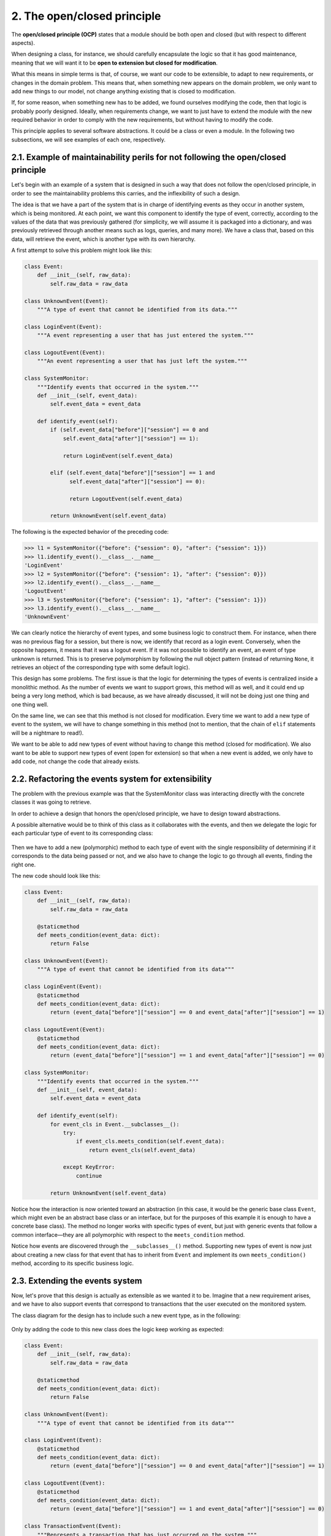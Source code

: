 2. The open/closed principle
****************************

The **open/closed principle (OCP)** states that a module should be both open and closed (but
with respect to different aspects).

When designing a class, for instance, we should carefully encapsulate the logic so that it has
good maintenance, meaning that we will want it to be **open to extension but closed for
modification**.

What this means in simple terms is that, of course, we want our code to be extensible, to
adapt to new requirements, or changes in the domain problem. This means that, when
something new appears on the domain problem, we only want to add new things to our
model, not change anything existing that is closed to modification.

If, for some reason, when something new has to be added, we found ourselves modifying
the code, then that logic is probably poorly designed. Ideally, when requirements change,
we want to just have to extend the module with the new required behavior in order to
comply with the new requirements, but without having to modify the code.

This principle applies to several software abstractions. It could be a class or even a module.
In the following two subsections, we will see examples of each one, respectively.

2.1. Example of maintainability perils for not following the open/closed principle
++++++++++++++++++++++++++++++++++++++++++++++++++++++++++++++++++++++++++++++++++

Let's begin with an example of a system that is designed in such a way that does not follow
the open/closed principle, in order to see the maintainability problems this carries, and the
inflexibility of such a design.

The idea is that we have a part of the system that is in charge of identifying events as they
occur in another system, which is being monitored. At each point, we want this component
to identify the type of event, correctly, according to the values of the data that was
previously gathered (for simplicity, we will assume it is packaged into a dictionary, and
was previously retrieved through another means such as logs, queries, and many more).
We have a class that, based on this data, will retrieve the event, which is another type with
its own hierarchy.

A first attempt to solve this problem might look like this:

.. code-block:: python

    class Event:
        def __init__(self, raw_data):
            self.raw_data = raw_data

    class UnknownEvent(Event):
        """A type of event that cannot be identified from its data."""

    class LoginEvent(Event):
        """A event representing a user that has just entered the system."""

    class LogoutEvent(Event):
        """An event representing a user that has just left the system."""

    class SystemMonitor:
        """Identify events that occurred in the system."""
        def __init__(self, event_data):
            self.event_data = event_data

        def identify_event(self):
            if (self.event_data["before"]["session"] == 0 and
                self.event_data["after"]["session"] == 1):

                return LoginEvent(self.event_data)

            elif (self.event_data["before"]["session"] == 1 and
                  self.event_data["after"]["session"] == 0):

                  return LogoutEvent(self.event_data)

            return UnknownEvent(self.event_data)

The following is the expected behavior of the preceding code:

.. code-block:: python

    >>> l1 = SystemMonitor({"before": {"session": 0}, "after": {"session": 1}})
    >>> l1.identify_event().__class__.__name__
    'LoginEvent'
    >>> l2 = SystemMonitor({"before": {"session": 1}, "after": {"session": 0}})
    >>> l2.identify_event().__class__.__name__
    'LogoutEvent'
    >>> l3 = SystemMonitor({"before": {"session": 1}, "after": {"session": 1}})
    >>> l3.identify_event().__class__.__name__
    'UnknownEvent'

We can clearly notice the hierarchy of event types, and some business logic to construct
them. For instance, when there was no previous flag for a session, but there is now, we
identify that record as a login event. Conversely, when the opposite happens, it means that
it was a logout event. If it was not possible to identify an event, an event of type unknown
is returned. This is to preserve polymorphism by following the null object pattern (instead
of returning ``None``, it retrieves an object of the corresponding type with some default logic).

This design has some problems. The first issue is that the logic for determining the types of
events is centralized inside a monolithic method. As the number of events we want to
support grows, this method will as well, and it could end up being a very long method,
which is bad because, as we have already discussed, it will not be doing just one thing and
one thing well.

On the same line, we can see that this method is not closed for modification. Every time we
want to add a new type of event to the system, we will have to change something in this
method (not to mention, that the chain of ``elif`` statements will be a nightmare to read!).

We want to be able to add new types of event without having to change this method
(closed for modification). We also want to be able to support new types of event (open for
extension) so that when a new event is added, we only have to add code, not change the
code that already exists.

2.2. Refactoring the events system for extensibility
++++++++++++++++++++++++++++++++++++++++++++++++++++

The problem with the previous example was that the SystemMonitor class was interacting
directly with the concrete classes it was going to retrieve.

In order to achieve a design that honors the open/closed principle, we have to design
toward abstractions.

A possible alternative would be to think of this class as it collaborates with the events, and
then we delegate the logic for each particular type of event to its corresponding class:

.. figure:: ../../_static/images/ch4_good_ocp_class.png
   :width: 40%
   :align: center

Then we have to add a new (polymorphic) method to each type of event with the single
responsibility of determining if it corresponds to the data being passed or not, and we also
have to change the logic to go through all events, finding the right one.

The new code should look like this:

.. code-block:: python

    class Event:
        def __init__(self, raw_data):
            self.raw_data = raw_data

        @staticmethod
        def meets_condition(event_data: dict):
            return False

    class UnknownEvent(Event):
        """A type of event that cannot be identified from its data"""

    class LoginEvent(Event):
        @staticmethod
        def meets_condition(event_data: dict):
            return (event_data["before"]["session"] == 0 and event_data["after"]["session"] == 1)

    class LogoutEvent(Event):
        @staticmethod
        def meets_condition(event_data: dict):
            return (event_data["before"]["session"] == 1 and event_data["after"]["session"] == 0)

    class SystemMonitor:
        """Identify events that occurred in the system."""
        def __init__(self, event_data):
            self.event_data = event_data

        def identify_event(self):
            for event_cls in Event.__subclasses__():
                try:
                    if event_cls.meets_condition(self.event_data):
                        return event_cls(self.event_data)

                except KeyError:
                    continue

            return UnknownEvent(self.event_data)

Notice how the interaction is now oriented toward an abstraction (in this case, it would be
the generic base class ``Event``, which might even be an abstract base class or an interface, but
for the purposes of this example it is enough to have a concrete base class). The method no
longer works with specific types of event, but just with generic events that follow a
common interface—they are all polymorphic with respect to the ``meets_condition`` method.

Notice how events are discovered through the ``__subclasses__()`` method. Supporting
new types of event is now just about creating a new class for that event that has to inherit
from ``Event`` and implement its own ``meets_condition()`` method, according to its specific
business logic.

2.3. Extending the events system
++++++++++++++++++++++++++++++++

Now, let's prove that this design is actually as extensible as we wanted it to be. Imagine that
a new requirement arises, and we have to also support events that correspond to
transactions that the user executed on the monitored system.

The class diagram for the design has to include such a new event type, as in the following:

.. figure:: ../../_static/images/ch4_extending_ocp.png
   :width: 50%
   :align: center

Only by adding the code to this new class does the logic keep working as expected:

.. code-block:: python

    class Event:
        def __init__(self, raw_data):
            self.raw_data = raw_data

        @staticmethod
        def meets_condition(event_data: dict):
            return False

    class UnknownEvent(Event):
        """A type of event that cannot be identified from its data"""

    class LoginEvent(Event):
        @staticmethod
        def meets_condition(event_data: dict):
            return (event_data["before"]["session"] == 0 and event_data["after"]["session"] == 1)

    class LogoutEvent(Event):
        @staticmethod
        def meets_condition(event_data: dict):
            return (event_data["before"]["session"] == 1 and event_data["after"]["session"] == 0)

    class TransactionEvent(Event):
        """Represents a transaction that has just occurred on the system."""
        @staticmethod
        def meets_condition(event_data: dict):
            return event_data["after"].get("transaction") is not None

    class SystemMonitor:
        """Identify events that occurred in the system."""
        def __init__(self, event_data):
            self.event_data = event_data

        def identify_event(self):
            for event_cls in Event.__subclasses__():
                try:
                    if event_cls.meets_condition(self.event_data):
                        return event_cls(self.event_data)
                except KeyError:
                    continue

            return UnknownEvent(self.event_data)

We can verify that the previous cases work as before and that the new event is also
correctly identified:

.. code-block:: python

    >>> l1 = SystemMonitor({"before": {"session": 0}, "after": {"session": 1}})
    >>> l1.identify_event().__class__.__name__
    'LoginEvent'
    >>> l2 = SystemMonitor({"before": {"session": 1}, "after": {"session": 0}})
    >>> l2.identify_event().__class__.__name__
    'LogoutEvent'
    >>> l3 = SystemMonitor({"before": {"session": 1}, "after": {"session": 1}})
    >>> l3.identify_event().__class__.__name__
    'UnknownEvent'
    >>> l4 = SystemMonitor({"after": {"transaction": "Tx001"}})
    >>> l4.identify_event().__class__.__name__
    'TransactionEvent'

Notice that the ``SystemMonitor.identify_event()`` method did not change at all when
we added the new event type. We, therefore, say that this method is closed with respect to
new types of event.

Conversely, the ``Event`` class allowed us to add a new type of event when we were required
to do so. We then say that events are open for an extension with respect to new types.

This is the true essence of this principle—when something new appears on the domain
problem, we only want to add new code, not modify existing code.

2.4. Final thoughts about the OCP
+++++++++++++++++++++++++++++++++

As you might have noticed, this principle is closely related to effective use of
polymorphism. We want to design toward abstractions that respect a polymorphic contract
that the client can use, to a structure that is generic enough that extending the model is
possible, as long as the polymorphic relationship is preserved.

This principle tackles an important problem in software engineering: maintainability. The
perils of not following the OCP are ripple effects and problems in the software where a
single change triggers changes all over the code base, or risks breaking other parts of the
code.

One important final note is that, in order to achieve this design in which we do not change
the code to extend behavior, we need to be able to create proper closure against the
abstractions we want to protect (in this example, new types of event). This is not always
possible in all programs, as some abstractions might collide (for example, we might have a
proper abstraction that provides closure against a requirement, but does not work for other
types of requirements). In these cases, we need to be selective and apply a strategy that
provides the best closure for the types of requirement that require to be the most extensible.
